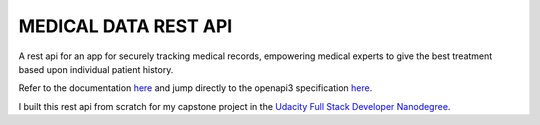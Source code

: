 MEDICAL DATA REST API
----------------------

A rest api for an app for securely tracking medical records, empowering medical experts to give the best treatment based upon individual patient history.

Refer to the documentation `here <https://johannes1803.github.io/medical-app>`_ and jump directly to the openapi3 specification `here <https://johannes1803.github.io/medical-app/html/_static/openapi3.html>`_.

I built this rest api from scratch for my capstone project in the `Udacity Full Stack Developer Nanodegree <https://www.udacity.com/course/full-stack-web-developer-nanodegree--nd0044>`_.

